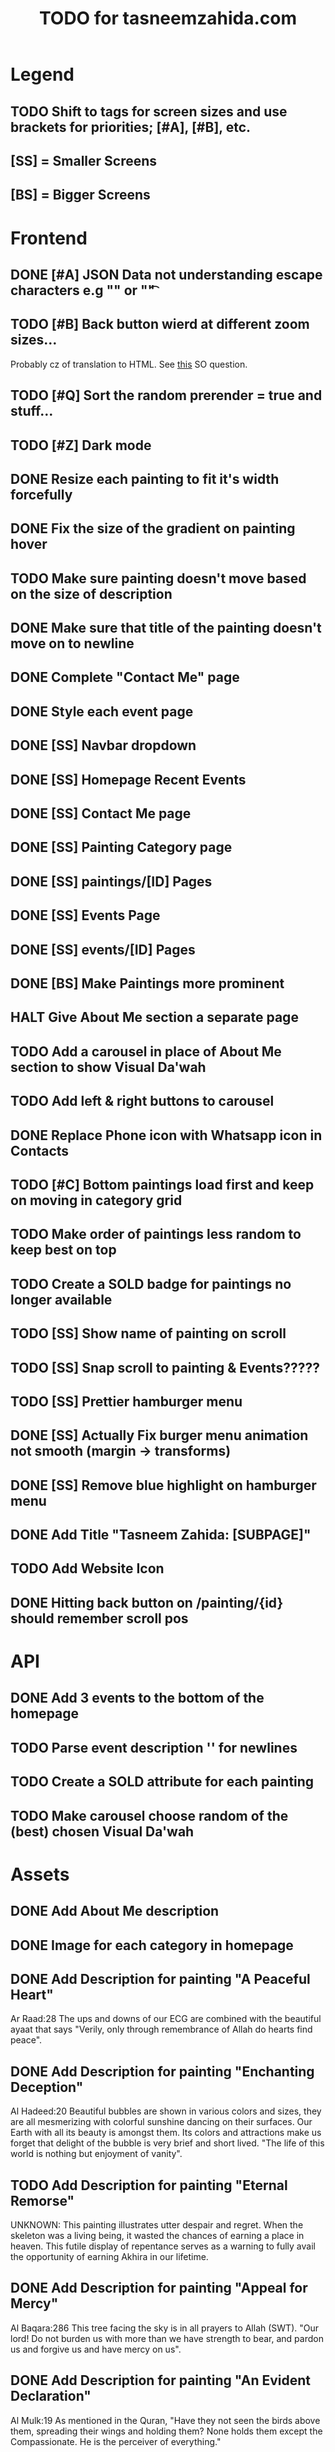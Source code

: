 #+TITLE: TODO for tasneemzahida.com

* Legend
** TODO Shift to tags for screen sizes and use brackets for priorities; [#A], [#B], etc.
** [SS] = Smaller Screens
** [BS] = Bigger Screens

* Frontend
** DONE [#A] JSON Data not understanding escape characters e.g "\n" or "\t"
CLOSED: [2023-10-21 Sat 10:24]
:LOGBOOK:
- CLOSING NOTE [2023-10-21 Sat 10:24] \\
  Just had to add tailwind class "whitespace-pre-wrap" to description
:END:

** TODO [#B] Back button wierd at different zoom sizes...
   Probably cz of translation to HTML. See [[https://stackoverflow.com/questions/43097752/javascript-new-line-n-not-effective-while-pulling-in-json-from-external-fil][this]] SO question.
** TODO [#Q] Sort the random prerender = true and stuff...
** TODO [#Z] Dark mode
** DONE Resize each painting to fit it's width forcefully
** DONE Fix the size of the gradient on painting hover
** TODO Make sure painting doesn't move based on the size of description
** DONE Make sure that title of the painting doesn't move on to newline
** DONE Complete "Contact Me" page
** DONE Style each event page
** DONE [SS] Navbar dropdown
** DONE [SS] Homepage Recent Events
** DONE [SS] Contact Me page
** DONE [SS] Painting Category page
** DONE [SS] paintings/[ID] Pages
** DONE [SS] Events Page
** DONE [SS] events/[ID] Pages
** DONE [BS] Make Paintings more prominent
** HALT Give About Me section a separate page
** TODO Add a carousel in place of About Me section to show Visual Da'wah
** TODO Add left & right buttons to carousel
** DONE Replace Phone icon with Whatsapp icon in Contacts
** TODO [#C] Bottom paintings load first and keep on moving in category grid
** TODO Make order of paintings less random to keep best on top
** TODO Create a SOLD badge for paintings no longer available
** TODO [SS] Show name of painting on scroll
** TODO [SS] Snap scroll to painting & Events?????
** TODO [SS] Prettier hamburger menu
** DONE [SS] Actually Fix burger menu animation not smooth (margin -> transforms)
** DONE [SS] Remove blue highlight on hamburger menu
** DONE Add Title "Tasneem Zahida: [SUBPAGE]"
** TODO Add Website Icon
** DONE Hitting back button on /painting/{id} should remember scroll pos
CLOSED: [2023-10-21 Sat 08:27]
:LOGBOOK:
- CLOSING NOTE [2023-10-21 Sat 08:27] \\
  Had to use OnMount callback (return func) to set a store in localStorage before
  leaving the page, then retrieving it in the actual onMount BUT WRAPPING IT IN
  SetTimeout with zero delay :/ Js is lame...
:END:

* API
** DONE Add 3 events to the bottom of the homepage
** TODO Parse event description '\n' for newlines
** TODO Create a SOLD attribute for each painting
** TODO Make carousel choose random of the (best) chosen Visual Da'wah
* Assets
** DONE Add About Me description
** DONE Image for each category in homepage
** DONE Add Description for painting "A Peaceful Heart"
   Ar Raad:28
       The ups and downs of our ECG are combined with the beautiful ayaat that
       says "Verily, only through remembrance of Allah do hearts find peace".
** DONE Add Description for painting "Enchanting Deception"
   Al Hadeed:20 
       Beautiful bubbles are shown in various colors and sizes, they are all
       mesmerizing with colorful sunshine dancing on their surfaces. Our Earth
       with all its beauty is amongst them. Its colors and attractions make us
       forget that delight of the bubble is very brief and short lived.
	   "The life of this world is nothing but enjoyment of vanity".
** TODO Add Description for painting "Eternal Remorse"
   UNKNOWN:
       This painting illustrates utter despair and regret. When the skeleton was
       a living being, it wasted the chances of earning a place in heaven. This
       futile display of repentance serves as a warning to fully avail the
       opportunity of earning Akhira in our lifetime.
** DONE Add Description for painting "Appeal for Mercy"
   Al Baqara:286
       This tree facing the sky is in all prayers to Allah (SWT). "Our lord! Do
       not burden us with more than we have strength to bear, and pardon us and
       forgive us and have mercy on us".
** DONE Add Description for painting "An Evident Declaration"
   Al Mulk:19
       As mentioned in the Quran, "Have they not seen the birds above them,
       spreading their wings and holding them? None holds them except the
       Compassionate. He is the perceiver of everything."
** DONE Add Description for painting "Nebula"
   Al e Imran:47
      Countless nebulas exist in outer space, new stars are created all the time
      and none of them are coincidental. It is with Allah's (SWT) command of
      "Be" and it becomes.
** DONE Add Description for painting "Inconceivable Ingenuity"
** DONE Add Description for painting "Pen and Ink"
   Luqman:27
       As mentioned in the Quran, "And if whatever trees upon the earth were
       pens and seas were ink, replenished after by seven more seas, the words
       of Allah (SWT) would not be exhausted indeed"
** DONE Add Description for painting "Unimaginable Reward"
** DONE Add Description for painting "Peaceful Garden"
** DONE Add Description for painting "Makkah at Dawn"
** TODO Add Event: "Different Strokes" Exhibition
   + 17th July 2019
   + First Solo Exhibition
   + Gallery name: "art vision"
   + Person behind it: hisham binjabi.
   + Different nationalities, 100s of people
   + 4 days duration
   + 27 Visual Da'wah pieces
   + At Jeddah
